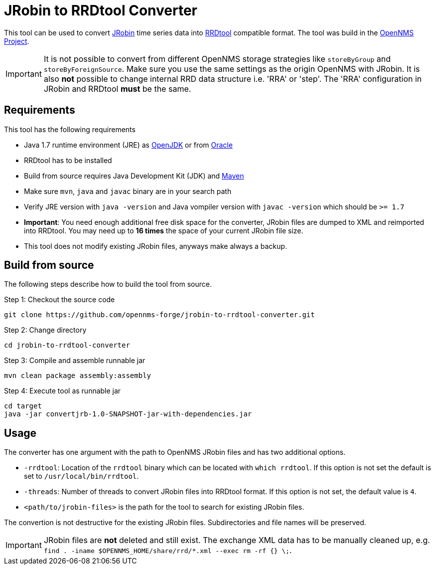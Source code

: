 = JRobin to RRDtool Converter

This tool can be used to convert link:http://sourceforge.net/projects/jrobin/[JRobin] time series data into link:http://oss.oetiker.ch/rrdtool/[RRDtool] compatible format.
The tool was build in the link:http://www.opennms.org[OpenNMS Project].

IMPORTANT: It is not possible to convert from different OpenNMS storage strategies like `storeByGroup` and `storeByForeignSource`.
           Make sure you use the same settings as the origin OpenNMS with JRobin.
           It is also *not* possible to change internal RRD data structure i.e. 'RRA' or 'step'.
           The 'RRA' configuration in JRobin and RRDtool *must* be the same.

== Requirements

This tool has the following requirements

* Java 1.7 runtime environment (JRE) as link:http://openjdk.java.net/[OpenJDK] or from link:http://www.oracle.com/technetwork/java/index.html[Oracle]
* RRDtool has to be installed
* Build from source requires Java Development Kit (JDK) and link:http://maven.apache.org/download.cgi[Maven]
* Make sure `mvn`, `java` and `javac` binary are in your search path
* Verify JRE version with `java -version` and Java vompiler version with `javac -version` which should be `>= 1.7`
* *Important*: You need enough additional free disk space for the converter, JRobin files are dumped to XML and reimported into RRDtool.
  You may need up to *16 times* the space of your current JRobin file size.
* This tool does not modify existing JRobin files, anyways make always a backup.

== Build from source

The following steps describe how to build the tool from source.

.Step 1: Checkout the source code
----
git clone https://github.com/opennms-forge/jrobin-to-rrdtool-converter.git
----

.Step 2: Change directory
----
cd jrobin-to-rrdtool-converter
----

.Step 3: Compile and assemble runnable jar
----
mvn clean package assembly:assembly
----

.Step 4: Execute tool as runnable jar
----
cd target
java -jar convertjrb-1.0-SNAPSHOT-jar-with-dependencies.jar
----

== Usage

The converter has one argument with the path to OpenNMS JRobin files and has two additional options.

* `-rrdtool`: Location of the `rrdtool` binary which can be located with `which rrdtool`.
  If this option is not set the default is set to `/usr/local/bin/rrdtool`.
* `-threads`: Number of threads to convert JRobin files into RRDtool format.
  If this option is not set, the default value is `4`.
* `<path/to/jrobin-files>` is the path for the tool to search for existing JRobin files.

The convertion is not destructive for the existing JRobin files.
Subdirectories and file names will be preserved.

IMPORTANT: JRobin files are *not* deleted and still exist.
           The exchange XML data has to be manually cleaned up, e.g. `find . -iname $OPENNMS_HOME/share/rrd/*.xml --exec rm -rf {} \;`.
